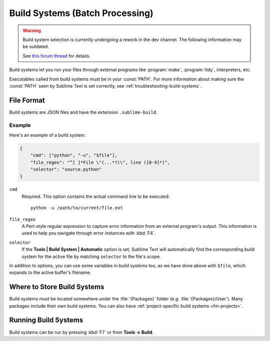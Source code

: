 ================================
Build Systems (Batch Processing)
================================

.. seealso::

   :doc:`Reference for build systems <../reference/build_systems>`
        Complete documentation on all available options, variables, etc.


.. warning::

   Build system selection is currently
   undergoing a rework in the dev channel.
   The following information may be outdated.

   See `this forum thread <http://www.sublimetext.com/forum/viewtopic.php?f=2&t=17471&sid=81fd17a6c886e151a3f69c0eaa87272d>`_ for details.


Build systems let you run your files
through external programs like
:program:`make`, :program:`tidy`, interpreters, etc.

Executables called from build systems
must be in your :const:`PATH`.
For more information about making sure
the :const:`PATH` seen by Sublime Text
is set correctly, see :ref:`troubleshooting-build-systems`.


File Format
===========

Build systems are JSON files
and have the extension ``.sublime-build``.

Example
-------

Here's an example of a build system:

.. code-block:: js

    {
        "cmd": ["python", "-u", "$file"],
        "file_regex": "^[ ]*File \"(...*?)\", line ([0-9]*)",
        "selector": "source.python"
    }

``cmd``
    Required. This option contains the actual command line
    to be executed::

        python -u /path/to/current/file.ext

``file_regex``
    A Perl-style regular expression
    to capture error information
    from an external program's output.
    This information is used
    to help you navigate through error instances with :kbd:`F4`.

``selector``
    If the **Tools | Build System | Automatic** option is set,
    Sublime Text will automatically find
    the corresponding build system for the active file
    by matching ``selector`` to the file's scope.

In addition to options,
you can use some variables in build systems too,
as we have done above with ``$file``,
which expands to the active buffer's filename.


Where to Store Build Systems
============================

Build systems must be located somewhere
under the :file:`{Packages}` folder
(e.g. :file:`{Packages}/User`).
Many packages include their own build systems. You can also have :ref:`project-specific build systems <fm-projects>`.


Running Build Systems
=====================

Build systems can be run by pressing :kbd:`F7`
or from **Tools → Build**.
